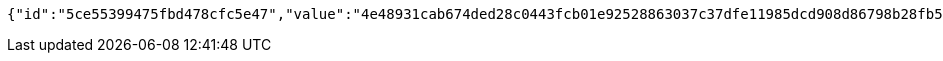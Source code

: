[source,options="nowrap"]
----
{"id":"5ce55399475fbd478cfc5e47","value":"4e48931cab674ded28c0443fcb01e92528863037c37dfe11985dcd908d86798b28fb5f5f2def04c4cc95820551d8bcc36bd5b370065b14ae42e37563b8c46fd2ecb8bbfbd0f0da835ce6c028a866d0a75eb4115cba26ec945118e6f72b9081b73b2f819e2310aa97643995da966e20911c25667360188ff459ee8bb2edcc4d7c"}
----